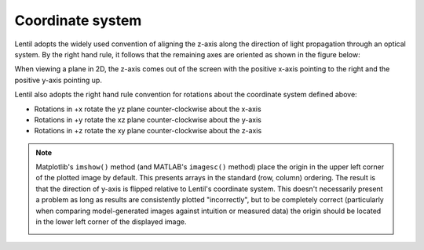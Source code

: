 .. _user_guide.coordinate_system:

*****************
Coordinate system
*****************

.. |Pupil| replace:: :class:`~lentil.Pupil`
.. |Image| replace:: :class:`~lentil.Image`

Lentil adopts the widely used convention of aligning the z-axis along the direction
of light propagation through an optical system. By the right hand rule, it follows that
the remaining axes are oriented as shown in the figure below:


.. image:: /_static/img/coordinate_system.png
    :width: 500px
    :align: center

When viewing a plane in 2D, the z-axis comes out of the screen with the
positive x-axis pointing to the right and the positive y-axis pointing up.

Lentil also adopts the right hand rule convention for rotations about the coordinate
system defined above:

* Rotations in +x rotate the yz plane counter-clockwise about the x-axis
* Rotations in +y rotate the xz plane counter-clockwise about the y-axis
* Rotations in +z rotate the xy plane counter-clockwise about the z-axis

.. plot:: _img/python/tilt_images.py
    :scale: 50

.. note::

    Matplotlib's ``imshow()`` method (and MATLAB's ``imagesc()`` method) place
    the origin in the upper left corner of the plotted image by default. This presents
    arrays in the standard (row, column) ordering. The result is that the direction of
    y-axis is flipped relative to Lentil's coordinate system. This doesn't necessarily
    present a problem as long as results are consistently plotted "incorrectly", but
    to be completely correct (particularly when comparing model-generated images against
    intuition or measured data) the origin should be located in the lower left corner
    of the displayed image.

    .. image:: /_static/img/coordinate_system_plot.png
        :width: 700px
        :align: center

